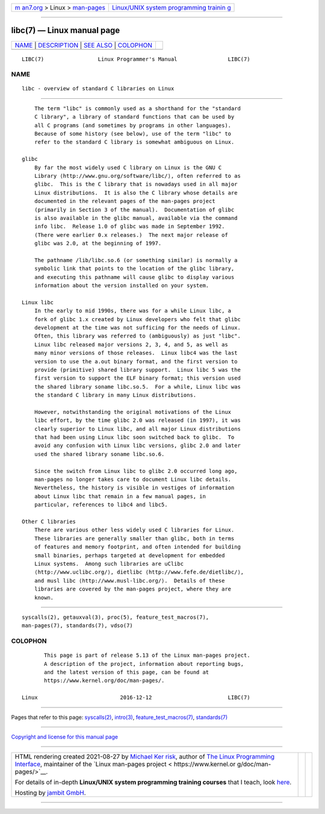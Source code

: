 .. container:: page-top

.. container:: nav-bar

   +----------------------------------+----------------------------------+
   | `m                               | `Linux/UNIX system programming   |
   | an7.org <../../../index.html>`__ | trainin                          |
   | > Linux >                        | g <http://man7.org/training/>`__ |
   | `man-pages <../index.html>`__    |                                  |
   +----------------------------------+----------------------------------+

--------------

libc(7) — Linux manual page
===========================

+-----------------------------------+-----------------------------------+
| `NAME <#NAME>`__ \|               |                                   |
| `DESCRIPTION <#DESCRIPTION>`__ \| |                                   |
| `SEE ALSO <#SEE_ALSO>`__ \|       |                                   |
| `COLOPHON <#COLOPHON>`__          |                                   |
+-----------------------------------+-----------------------------------+
| .. container:: man-search-box     |                                   |
+-----------------------------------+-----------------------------------+

::

   LIBC(7)                 Linux Programmer's Manual                LIBC(7)

NAME
-------------------------------------------------

::

          libc - overview of standard C libraries on Linux


---------------------------------------------------------------

::

          The term "libc" is commonly used as a shorthand for the "standard
          C library", a library of standard functions that can be used by
          all C programs (and sometimes by programs in other languages).
          Because of some history (see below), use of the term "libc" to
          refer to the standard C library is somewhat ambiguous on Linux.

      glibc
          By far the most widely used C library on Linux is the GNU C
          Library ⟨http://www.gnu.org/software/libc/⟩, often referred to as
          glibc.  This is the C library that is nowadays used in all major
          Linux distributions.  It is also the C library whose details are
          documented in the relevant pages of the man-pages project
          (primarily in Section 3 of the manual).  Documentation of glibc
          is also available in the glibc manual, available via the command
          info libc.  Release 1.0 of glibc was made in September 1992.
          (There were earlier 0.x releases.)  The next major release of
          glibc was 2.0, at the beginning of 1997.

          The pathname /lib/libc.so.6 (or something similar) is normally a
          symbolic link that points to the location of the glibc library,
          and executing this pathname will cause glibc to display various
          information about the version installed on your system.

      Linux libc
          In the early to mid 1990s, there was for a while Linux libc, a
          fork of glibc 1.x created by Linux developers who felt that glibc
          development at the time was not sufficing for the needs of Linux.
          Often, this library was referred to (ambiguously) as just "libc".
          Linux libc released major versions 2, 3, 4, and 5, as well as
          many minor versions of those releases.  Linux libc4 was the last
          version to use the a.out binary format, and the first version to
          provide (primitive) shared library support.  Linux libc 5 was the
          first version to support the ELF binary format; this version used
          the shared library soname libc.so.5.  For a while, Linux libc was
          the standard C library in many Linux distributions.

          However, notwithstanding the original motivations of the Linux
          libc effort, by the time glibc 2.0 was released (in 1997), it was
          clearly superior to Linux libc, and all major Linux distributions
          that had been using Linux libc soon switched back to glibc.  To
          avoid any confusion with Linux libc versions, glibc 2.0 and later
          used the shared library soname libc.so.6.

          Since the switch from Linux libc to glibc 2.0 occurred long ago,
          man-pages no longer takes care to document Linux libc details.
          Nevertheless, the history is visible in vestiges of information
          about Linux libc that remain in a few manual pages, in
          particular, references to libc4 and libc5.

      Other C libraries
          There are various other less widely used C libraries for Linux.
          These libraries are generally smaller than glibc, both in terms
          of features and memory footprint, and often intended for building
          small binaries, perhaps targeted at development for embedded
          Linux systems.  Among such libraries are uClibc 
          ⟨http://www.uclibc.org/⟩, dietlibc ⟨http://www.fefe.de/dietlibc/⟩,
          and musl libc ⟨http://www.musl-libc.org/⟩.  Details of these
          libraries are covered by the man-pages project, where they are
          known.


---------------------------------------------------------

::

          syscalls(2), getauxval(3), proc(5), feature_test_macros(7),
          man-pages(7), standards(7), vdso(7)

COLOPHON
---------------------------------------------------------

::

          This page is part of release 5.13 of the Linux man-pages project.
          A description of the project, information about reporting bugs,
          and the latest version of this page, can be found at
          https://www.kernel.org/doc/man-pages/.

   Linux                          2016-12-12                        LIBC(7)

--------------

Pages that refer to this page:
`syscalls(2) <../man2/syscalls.2.html>`__, 
`intro(3) <../man3/intro.3.html>`__, 
`feature_test_macros(7) <../man7/feature_test_macros.7.html>`__, 
`standards(7) <../man7/standards.7.html>`__

--------------

`Copyright and license for this manual
page <../man7/libc.7.license.html>`__

--------------

.. container:: footer

   +-----------------------+-----------------------+-----------------------+
   | HTML rendering        |                       | |Cover of TLPI|       |
   | created 2021-08-27 by |                       |                       |
   | `Michael              |                       |                       |
   | Ker                   |                       |                       |
   | risk <https://man7.or |                       |                       |
   | g/mtk/index.html>`__, |                       |                       |
   | author of `The Linux  |                       |                       |
   | Programming           |                       |                       |
   | Interface <https:     |                       |                       |
   | //man7.org/tlpi/>`__, |                       |                       |
   | maintainer of the     |                       |                       |
   | `Linux man-pages      |                       |                       |
   | project <             |                       |                       |
   | https://www.kernel.or |                       |                       |
   | g/doc/man-pages/>`__. |                       |                       |
   |                       |                       |                       |
   | For details of        |                       |                       |
   | in-depth **Linux/UNIX |                       |                       |
   | system programming    |                       |                       |
   | training courses**    |                       |                       |
   | that I teach, look    |                       |                       |
   | `here <https://ma     |                       |                       |
   | n7.org/training/>`__. |                       |                       |
   |                       |                       |                       |
   | Hosting by `jambit    |                       |                       |
   | GmbH                  |                       |                       |
   | <https://www.jambit.c |                       |                       |
   | om/index_en.html>`__. |                       |                       |
   +-----------------------+-----------------------+-----------------------+

--------------

.. container:: statcounter

   |Web Analytics Made Easy - StatCounter|

.. |Cover of TLPI| image:: https://man7.org/tlpi/cover/TLPI-front-cover-vsmall.png
   :target: https://man7.org/tlpi/
.. |Web Analytics Made Easy - StatCounter| image:: https://c.statcounter.com/7422636/0/9b6714ff/1/
   :class: statcounter
   :target: https://statcounter.com/
